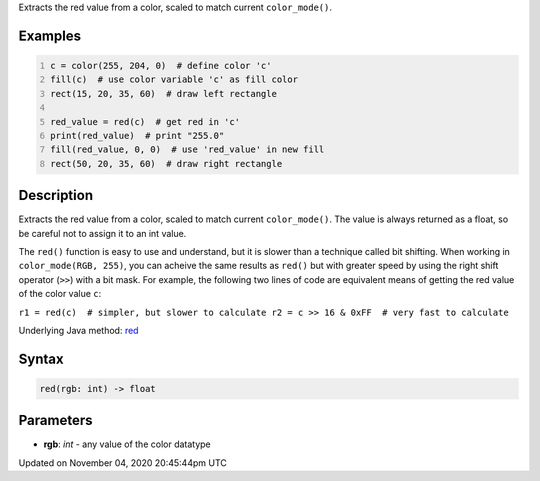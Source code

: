.. title: red()
.. slug: sketch_red
.. date: 2020-11-04 20:45:44 UTC+00:00
.. tags:
.. category:
.. link:
.. description: py5 red() documentation
.. type: text

Extracts the red value from a color, scaled to match current ``color_mode()``.

Examples
========

.. raw:: html

    <div class="example-table">

.. raw:: html

    <div class="example-row"><div class="example-cell-image">

.. image:: /images/reference/Sketch_red_0.png
    :alt: example picture for red()

.. raw:: html

    </div><div class="example-cell-code">

.. code:: python
    :number-lines:

    c = color(255, 204, 0)  # define color 'c'
    fill(c)  # use color variable 'c' as fill color
    rect(15, 20, 35, 60)  # draw left rectangle

    red_value = red(c)  # get red in 'c'
    print(red_value)  # print "255.0"
    fill(red_value, 0, 0)  # use 'red_value' in new fill
    rect(50, 20, 35, 60)  # draw right rectangle

.. raw:: html

    </div></div>

.. raw:: html

    </div>

Description
===========

Extracts the red value from a color, scaled to match current ``color_mode()``. The value is always returned as a float, so be careful not to assign it to an int value.

The ``red()`` function is easy to use and understand, but it is slower than a technique called bit shifting. When working in ``color_mode(RGB, 255)``, you can acheive the same results as ``red()`` but with greater speed by using the right shift operator (``>>``) with a bit mask. For example, the following two lines of code are equivalent means of getting the red value of the color value ``c``:

``r1 = red(c)  # simpler, but slower to calculate
r2 = c >> 16 & 0xFF  # very fast to calculate``

Underlying Java method: `red <https://processing.org/reference/red_.html>`_

Syntax
======

.. code:: python

    red(rgb: int) -> float

Parameters
==========

* **rgb**: `int` - any value of the color datatype


Updated on November 04, 2020 20:45:44pm UTC

